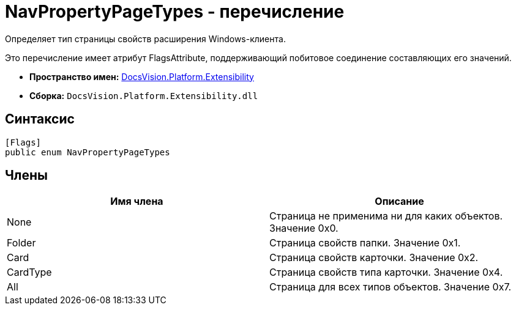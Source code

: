 = NavPropertyPageTypes - перечисление

Определяет тип страницы свойств расширения Windows-клиента.

Это перечисление имеет атрибут FlagsAttribute, поддерживающий побитовое соединение составляющих его значений.

* *Пространство имен:* xref:api/DocsVision/Platform/Extensibility/Extensibility_NS.adoc[DocsVision.Platform.Extensibility]
* *Сборка:* `DocsVision.Platform.Extensibility.dll`

== Синтаксис

[source,csharp]
----
[Flags]
public enum NavPropertyPageTypes
----

== Члены

[cols=",",options="header"]
|===
|Имя члена |Описание
|None |Страница не применима ни для каких объектов. Значение 0x0.
|Folder |Страница свойств папки. Значение 0x1.
|Card |Страница свойств карточки. Значение 0x2.
|CardType |Страница свойств типа карточки. Значение 0x4.
|All |Страница для всех типов объектов. Значение 0x7.
|===
